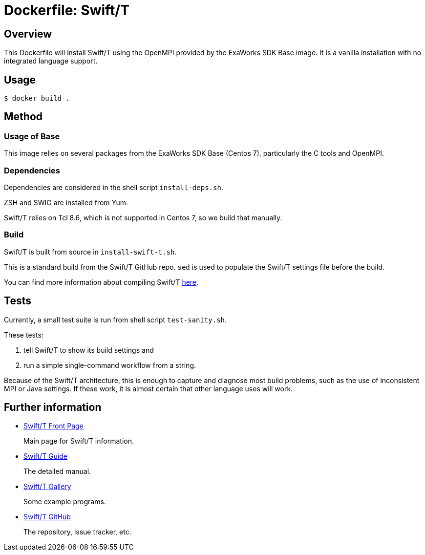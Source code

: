 
= Dockerfile: Swift/T

== Overview

This Dockerfile will install Swift/T using the OpenMPI provided by the ExaWorks SDK Base image.  It is a vanilla installation with no integrated language support.

== Usage

----
$ docker build .
----

== Method

=== Usage of Base

This image relies on several packages from the ExaWorks SDK Base (Centos 7), particularly the C tools and OpenMPI.

=== Dependencies

Dependencies are considered in the shell script `install-deps.sh`.

ZSH and SWIG are installed from Yum.

Swift/T relies on Tcl 8.6, which is not supported in Centos 7, so we build that manually.

=== Build

Swift/T is built from source in `install-swift-t.sh`.

This is a standard build from the Swift/T GitHub repo. `sed` is used to populate the Swift/T settings file before the build.

You can find more information about compiling Swift/T http://swift-lang.github.io/swift-t/guide.html#install_source[here].

== Tests

Currently, a small test suite is run from shell script `test-sanity.sh`.

These tests:

. tell Swift/T to show its build settings and
. run a simple single-command workflow from a string.

Because of the Swift/T architecture, this is enough to capture and diagnose most build problems, such as the use of inconsistent MPI or Java settings.  If these work, it is almost certain that other language uses will work.

== Further information

* http://swift-lang.org/Swift-T[Swift/T Front Page]
+
Main page for Swift/T information.
+
* http://swift-lang.github.io/swift-t/guide.html[Swift/T Guide]
+
The detailed manual.
+
* http://swift-lang.github.io/swift-t/gallery.html[Swift/T Gallery]
+
Some example programs.
+
* https://github.com/swift-lang/swift-t[Swift/T GitHub]
+
The repository, issue tracker, etc.
